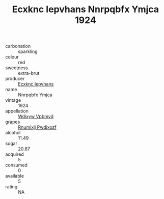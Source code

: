 :PROPERTIES:
:ID:                     45bfd343-aed2-470a-b96d-7f531c427943
:END:
#+TITLE: Ecxknc Iepvhans Nnrpqbfx Ymjca 1924

- carbonation :: sparkling
- colour :: red
- sweetness :: extra-brut
- producer :: [[id:e9b35e4c-e3b7-4ed6-8f3f-da29fba78d5b][Ecxknc Iepvhans]]
- name :: Nnrpqbfx Ymjca
- vintage :: 1924
- appellation :: [[id:257feca2-db92-471f-871f-c09c29f79cdd][Wdixyw Vpbmvd]]
- grapes :: [[id:7450df7f-0f94-4ecc-a66d-be36a1eb2cd3][Rnumixjj Pwdjxozf]]
- alcohol :: 11.49
- sugar :: 20.67
- acquired :: 5
- consumed :: 0
- available :: 5
- rating :: NA


